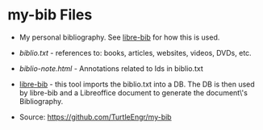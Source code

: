 * my-bib Files

- My personal bibliography. See [[https://github.com/TurtleEngr/libre-bib][libre-bib]] for how this is used.

+ [[biblio.txt][biblio.txt]] - references to: books, articles, websites, videos, DVDs,
  etc.

+ [[biblio-note.org][biblio-note.html]] - Annotations related to Ids in biblio.txt

+ [[https://github.com/TurtleEngr/libre-bib][libre-bib]] - this tool imports the biblio.txt into a DB. The DB is
  then used by libre-bib and a Libreoffice document to generate the
  document\'s Bibliography.

+ Source: https://github.com/TurtleEngr/my-bib
